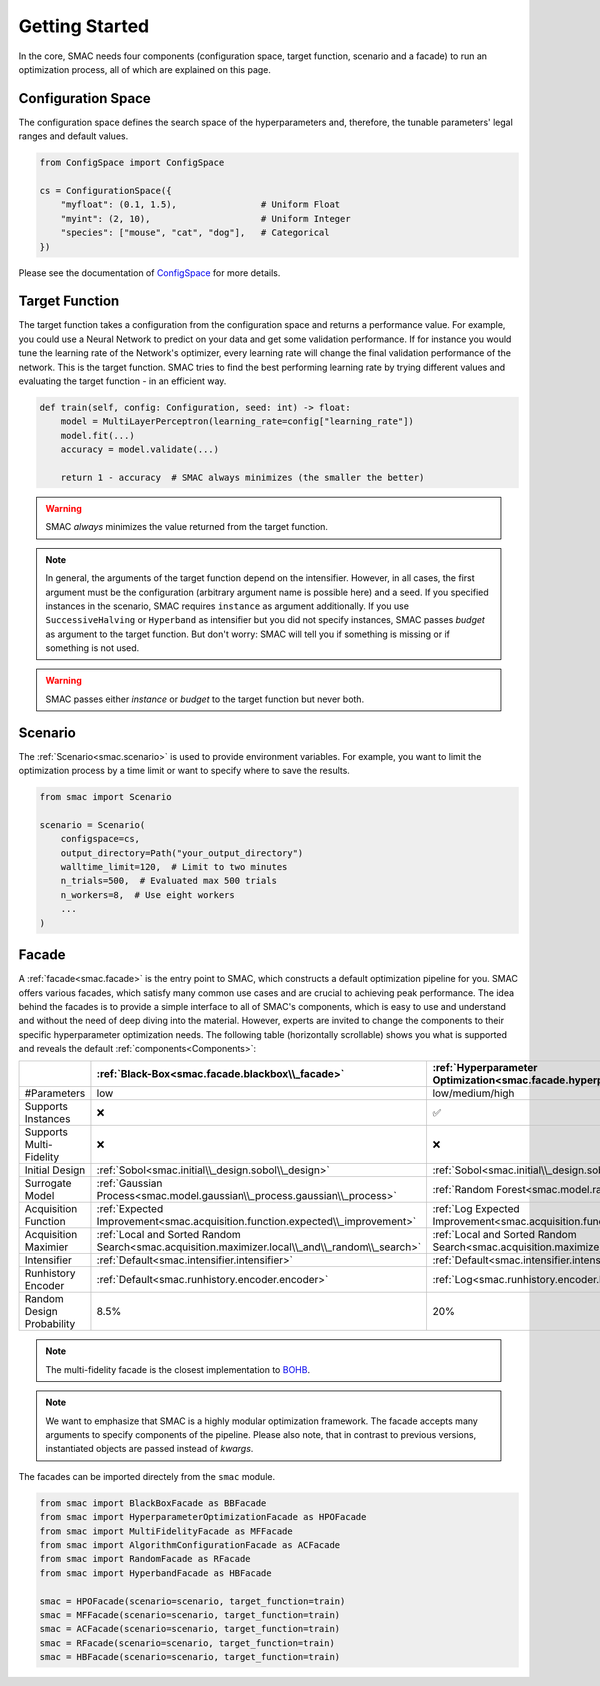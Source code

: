 Getting Started
===============

In the core, SMAC needs four components (configuration space, target function, scenario and a facade) to run an 
optimization process, all of which are explained on this page.


Configuration Space
-------------------

The configuration space defines the search space of the hyperparameters and, therefore, the tunable parameters' legal
ranges and default values.

.. code-block:: python
    
    from ConfigSpace import ConfigSpace

    cs = ConfigurationSpace({
        "myfloat": (0.1, 1.5),                # Uniform Float
        "myint": (2, 10),                     # Uniform Integer
        "species": ["mouse", "cat", "dog"],   # Categorical
    })

Please see the documentation of `ConfigSpace <https://automl.github.io/ConfigSpace/main/>`_ for more details.


Target Function
---------------

The target function takes a configuration from the configuration space and returns a performance value.
For example, you could use a Neural Network to predict on your data and get some validation performance.
If for instance you would tune the learning rate of the Network's optimizer, every learning rate will
change the final validation performance of the network. This is the target function.
SMAC tries to find the best performing learning rate by trying different values and evaluating the target function -
in an efficient way.

.. code-block:: python
    
    def train(self, config: Configuration, seed: int) -> float:
        model = MultiLayerPerceptron(learning_rate=config["learning_rate"])
        model.fit(...)
        accuracy = model.validate(...)

        return 1 - accuracy  # SMAC always minimizes (the smaller the better)

.. warning::

    SMAC *always* minimizes the value returned from the target function.


.. note::

    In general, the arguments of the target function depend on the intensifier. However,
    in all cases, the first argument must be the configuration (arbitrary argument name is possible here) and a seed.
    If you specified instances in the scenario, SMAC requires ``instance`` as argument additionally. If you use
    ``SuccessiveHalving`` or ``Hyperband`` as intensifier but you did not specify instances, SMAC passes `budget` as
    argument to the target function. But don't worry: SMAC will tell you if something is missing or if something is not
    used.


.. warning::

    SMAC passes either `instance` or `budget` to the target function but never both.


Scenario
--------

The :ref:`Scenario<smac.scenario>` is used to provide environment variables. For example, 
you want to limit the optimization process by a time limit or want to specify where to save the results. 

.. code-block:: python

    from smac import Scenario

    scenario = Scenario(
        configspace=cs,
        output_directory=Path("your_output_directory")
        walltime_limit=120,  # Limit to two minutes
        n_trials=500,  # Evaluated max 500 trials
        n_workers=8,  # Use eight workers
        ...
    )


Facade
------

A :ref:`facade<smac.facade>` is the entry point to SMAC, which constructs a default optimization 
pipeline for you. SMAC offers various facades, which satisfy many common use cases and are crucial to
achieving peak performance. The idea behind the facades is to provide a simple interface to all of SMAC's components,
which is easy to use and understand and without the need of deep diving into the material. However, experts are
invited to change the components to their specific hyperparameter optimization needs. The following
table (horizontally scrollable) shows you what is supported and reveals the default :ref:`components<Components>`:


.. csv-table::
    :header: "", ":ref:`Black-Box<smac.facade.blackbox\\_facade>`", ":ref:`Hyperparameter Optimization<smac.facade.hyperparameter\\_optimization\\_facade>`", ":ref:`Multi-Fidelity<smac.facade.multi\\_fidelity\\_facade>`", ":ref:`Algorithm Configuration<smac.facade.algorithm\\_configuration\\_facade>`", ":ref:`Random<smac.facade.random\\_facade>`", ":ref:`Hyperband<smac.facade.hyperband\\_facade>`"

    "#Parameters", "low", "low/medium/high", "low/medium/high", "low/medium/high", "low/medium/high", "low/medium/high"
    "Supports Instances", "❌", "✅", "✅", "✅", "❌", "✅"
    "Supports Multi-Fidelity", "❌", "❌", "✅", "✅", "❌", "✅"
    "Initial Design", ":ref:`Sobol<smac.initial\\_design.sobol\\_design>`", ":ref:`Sobol<smac.initial\\_design.sobol\\_design>`", ":ref:`Random<smac.initial\\_design.random\\_design>`", ":ref:`Default<smac.initial\\_design.default\\_design>`", ":ref:`Default<smac.initial\\_design.default\\_design>`", ":ref:`Default<smac.initial\\_design.default\\_design>`"
    "Surrogate Model", ":ref:`Gaussian Process<smac.model.gaussian\\_process.gaussian\\_process>`", ":ref:`Random Forest<smac.model.random\\_forest.random\\_forest>`", ":ref:`Random Forest<smac.model.random\\_forest.random\\_forest>`", ":ref:`Random Forest<smac.model.random\\_forest.random\\_forest>`", "Not used", "Not used"
    "Acquisition Function", ":ref:`Expected Improvement<smac.acquisition.function.expected\\_improvement>`", ":ref:`Log Expected Improvement<smac.acquisition.function.expected\\_improvement>`", ":ref:`Log Expected Improvement<smac.acquisition.function.expected\\_improvement>`", ":ref:`Expected Improvement<smac.acquisition.function.expected\\_improvement>`", "Not used", "Not used"
    "Acquisition Maximier", ":ref:`Local and Sorted Random Search<smac.acquisition.maximizer.local\\_and\\_random\\_search>`", ":ref:`Local and Sorted Random Search<smac.acquisition.maximizer.local\\_and\\_random\\_search>`", ":ref:`Local and Sorted Random Search<smac.acquisition.maximizer.local\\_and\\_random\\_search>`", ":ref:`Local and Sorted Random Search<smac.acquisition.maximizer.local\\_and\\_random\\_search>`", ":ref:`Local and Sorted Random Search<smac.acquisition.maximizer.random\\_search>`", ":ref:`Local and Sorted Random Search<smac.acquisition.maximizer.random\\_search>`"
    "Intensifier", ":ref:`Default<smac.intensifier.intensifier>`", ":ref:`Default<smac.intensifier.intensifier>`", ":ref:`Hyperband<smac.intensifier.hyperband>`", ":ref:`Hyperband<smac.intensifier.hyperband>`", ":ref:`Default<smac.intensifier.intensifier>`", ":ref:`Hyperband<smac.intensifier.hyperband>`",
    "Runhistory Encoder", ":ref:`Default<smac.runhistory.encoder.encoder>`", ":ref:`Log<smac.runhistory.encoder.log\\_encoder>`", ":ref:`Log<smac.runhistory.encoder.log\\_encoder>`", ":ref:`Default<smac.runhistory.encoder.encoder>`", ":ref:`Default<smac.runhistory.encoder.encoder>`", ":ref:`Default<smac.runhistory.encoder.encoder>`"
    "Random Design Probability", "8.5%", "20%", "20%", "50%", "Not used", "Not used"


.. note::

    The multi-fidelity facade is the closest implementation to `BOHB <https://github.com/automl/HpBandSter>`_.


.. note::

    We want to emphasize that SMAC is a highly modular optimization framework.
    The facade accepts many arguments to specify components of the pipeline. Please also note, that in contrast
    to previous versions, instantiated objects are passed instead of *kwargs*.


The facades can be imported directely from the ``smac`` module.

.. code-block:: python

    from smac import BlackBoxFacade as BBFacade
    from smac import HyperparameterOptimizationFacade as HPOFacade
    from smac import MultiFidelityFacade as MFFacade
    from smac import AlgorithmConfigurationFacade as ACFacade
    from smac import RandomFacade as RFacade
    from smac import HyperbandFacade as HBFacade

    smac = HPOFacade(scenario=scenario, target_function=train)
    smac = MFFacade(scenario=scenario, target_function=train)
    smac = ACFacade(scenario=scenario, target_function=train)
    smac = RFacade(scenario=scenario, target_function=train)
    smac = HBFacade(scenario=scenario, target_function=train)


